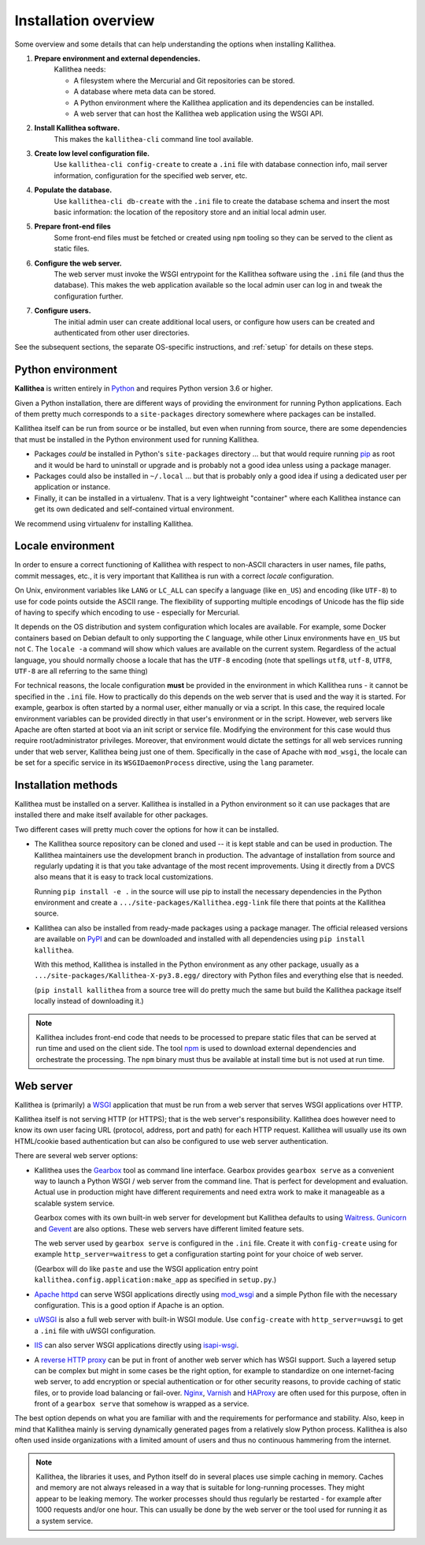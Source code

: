 .. _overview:

=====================
Installation overview
=====================

Some overview and some details that can help understanding the options when
installing Kallithea.

1. **Prepare environment and external dependencies.**
    Kallithea needs:

    * A filesystem where the Mercurial and Git repositories can be stored.
    * A database where meta data can be stored.
    * A Python environment where the Kallithea application and its dependencies
      can be installed.
    * A web server that can host the Kallithea web application using the WSGI
      API.

2. **Install Kallithea software.**
    This makes the ``kallithea-cli`` command line tool available.

3. **Create low level configuration file.**
    Use ``kallithea-cli config-create`` to create a ``.ini`` file with database
    connection info, mail server information, configuration for the specified
    web server, etc.

4. **Populate the database.**
    Use ``kallithea-cli db-create`` with the ``.ini`` file to create the
    database schema and insert the most basic information: the location of the
    repository store and an initial local admin user.

5. **Prepare front-end files**
    Some front-end files must be fetched or created using ``npm`` tooling so
    they can be served to the client as static files.

6. **Configure the web server.**
    The web server must invoke the WSGI entrypoint for the Kallithea software
    using the ``.ini`` file (and thus the database). This makes the web
    application available so the local admin user can log in and tweak the
    configuration further.

7. **Configure users.**
    The initial admin user can create additional local users, or configure how
    users can be created and authenticated from other user directories.

See the subsequent sections, the separate OS-specific instructions, and
:ref:`setup` for details on these steps.


Python environment
------------------

**Kallithea** is written entirely in Python_ and requires Python version
3.6 or higher.

Given a Python installation, there are different ways of providing the
environment for running Python applications. Each of them pretty much
corresponds to a ``site-packages`` directory somewhere where packages can be
installed.

Kallithea itself can be run from source or be installed, but even when running
from source, there are some dependencies that must be installed in the Python
environment used for running Kallithea.

- Packages *could* be installed in Python's ``site-packages`` directory ... but
  that would require running pip_ as root and it would be hard to uninstall or
  upgrade and is probably not a good idea unless using a package manager.

- Packages could also be installed in ``~/.local`` ... but that is probably
  only a good idea if using a dedicated user per application or instance.

- Finally, it can be installed in a virtualenv. That is a very lightweight
  "container" where each Kallithea instance can get its own dedicated and
  self-contained virtual environment.

We recommend using virtualenv for installing Kallithea.


Locale environment
------------------

In order to ensure a correct functioning of Kallithea with respect to non-ASCII
characters in user names, file paths, commit messages, etc., it is very
important that Kallithea is run with a correct `locale` configuration.

On Unix, environment variables like ``LANG`` or ``LC_ALL`` can specify a language (like
``en_US``) and encoding (like ``UTF-8``) to use for code points outside the ASCII
range. The flexibility of supporting multiple encodings of Unicode has the flip
side of having to specify which encoding to use - especially for Mercurial.

It depends on the OS distribution and system configuration which locales are
available. For example, some Docker containers based on Debian default to only
supporting the ``C`` language, while other Linux environments have ``en_US`` but not
``C``. The ``locale -a`` command will show which values are available on the
current system. Regardless of the actual language, you should normally choose a
locale that has the ``UTF-8`` encoding (note that spellings ``utf8``, ``utf-8``,
``UTF8``, ``UTF-8`` are all referring to the same thing)

For technical reasons, the locale configuration **must** be provided in the
environment in which Kallithea runs - it cannot be specified in the ``.ini`` file.
How to practically do this depends on the web server that is used and the way it
is started. For example, gearbox is often started by a normal user, either
manually or via a script. In this case, the required locale environment
variables can be provided directly in that user's environment or in the script.
However, web servers like Apache are often started at boot via an init script or
service file. Modifying the environment for this case would thus require
root/administrator privileges. Moreover, that environment would dictate the
settings for all web services running under that web server, Kallithea being
just one of them. Specifically in the case of Apache with ``mod_wsgi``, the
locale can be set for a specific service in its ``WSGIDaemonProcess`` directive,
using the ``lang`` parameter.


Installation methods
--------------------

Kallithea must be installed on a server. Kallithea is installed in a Python
environment so it can use packages that are installed there and make itself
available for other packages.

Two different cases will pretty much cover the options for how it can be
installed.

- The Kallithea source repository can be cloned and used -- it is kept stable and
  can be used in production. The Kallithea maintainers use the development
  branch in production. The advantage of installation from source and regularly
  updating it is that you take advantage of the most recent improvements. Using
  it directly from a DVCS also means that it is easy to track local customizations.

  Running ``pip install -e .`` in the source will use pip to install the
  necessary dependencies in the Python environment and create a
  ``.../site-packages/Kallithea.egg-link`` file there that points at the Kallithea
  source.

- Kallithea can also be installed from ready-made packages using a package manager.
  The official released versions are available on PyPI_ and can be downloaded and
  installed with all dependencies using ``pip install kallithea``.

  With this method, Kallithea is installed in the Python environment as any
  other package, usually as a ``.../site-packages/Kallithea-X-py3.8.egg/``
  directory with Python files and everything else that is needed.

  (``pip install kallithea`` from a source tree will do pretty much the same
  but build the Kallithea package itself locally instead of downloading it.)

.. note::
   Kallithea includes front-end code that needs to be processed to prepare
   static files that can be served at run time and used on the client side. The
   tool npm_ is used to download external dependencies and orchestrate the
   processing. The ``npm`` binary must thus be available at install time but is
   not used at run time.


Web server
----------

Kallithea is (primarily) a WSGI_ application that must be run from a web
server that serves WSGI applications over HTTP.

Kallithea itself is not serving HTTP (or HTTPS); that is the web server's
responsibility. Kallithea does however need to know its own user facing URL
(protocol, address, port and path) for each HTTP request. Kallithea will
usually use its own HTML/cookie based authentication but can also be configured
to use web server authentication.

There are several web server options:

- Kallithea uses the Gearbox_ tool as command line interface. Gearbox provides
  ``gearbox serve`` as a convenient way to launch a Python WSGI / web server
  from the command line. That is perfect for development and evaluation.
  Actual use in production might have different requirements and need extra
  work to make it manageable as a scalable system service.

  Gearbox comes with its own built-in web server for development but Kallithea
  defaults to using Waitress_. Gunicorn_ and Gevent_ are also options. These
  web servers have different limited feature sets.

  The web server used by ``gearbox serve`` is configured in the ``.ini`` file.
  Create it with ``config-create`` using for example ``http_server=waitress``
  to get a configuration starting point for your choice of web server.

  (Gearbox will do like ``paste`` and use the WSGI application entry point
  ``kallithea.config.application:make_app`` as specified in ``setup.py``.)

- `Apache httpd`_ can serve WSGI applications directly using mod_wsgi_ and a
  simple Python file with the necessary configuration. This is a good option if
  Apache is an option.

- uWSGI_ is also a full web server with built-in WSGI module. Use
  ``config-create`` with ``http_server=uwsgi`` to get a ``.ini`` file with
  uWSGI configuration.

- IIS_ can also server WSGI applications directly using isapi-wsgi_.

- A `reverse HTTP proxy <https://en.wikipedia.org/wiki/Reverse_proxy>`_
  can be put in front of another web server which has WSGI support.
  Such a layered setup can be complex but might in some cases be the right
  option, for example to standardize on one internet-facing web server, to add
  encryption or special authentication or for other security reasons, to
  provide caching of static files, or to provide load balancing or fail-over.
  Nginx_, Varnish_ and HAProxy_ are often used for this purpose, often in front
  of a ``gearbox serve`` that somehow is wrapped as a service.

The best option depends on what you are familiar with and the requirements for
performance and stability. Also, keep in mind that Kallithea mainly is serving
dynamically generated pages from a relatively slow Python process. Kallithea is
also often used inside organizations with a limited amount of users and thus no
continuous hammering from the internet.

.. note::
   Kallithea, the libraries it uses, and Python itself do in several places use
   simple caching in memory. Caches and memory are not always released in a way
   that is suitable for long-running processes. They might appear to be leaking
   memory. The worker processes should thus regularly be restarted - for
   example after 1000 requests and/or one hour. This can usually be done by the
   web server or the tool used for running it as a system service.


.. _Python: http://www.python.org/
.. _Gunicorn: http://gunicorn.org/
.. _Gevent: http://www.gevent.org/
.. _Waitress: http://waitress.readthedocs.org/en/latest/
.. _Gearbox: http://turbogears.readthedocs.io/en/latest/turbogears/gearbox.html
.. _PyPI: https://pypi.python.org/pypi
.. _Apache httpd: http://httpd.apache.org/
.. _mod_wsgi: https://code.google.com/p/modwsgi/
.. _isapi-wsgi: https://github.com/hexdump42/isapi-wsgi
.. _uWSGI: https://uwsgi-docs.readthedocs.org/en/latest/
.. _nginx: http://nginx.org/en/
.. _iis: http://en.wikipedia.org/wiki/Internet_Information_Services
.. _pip: http://en.wikipedia.org/wiki/Pip_%28package_manager%29
.. _WSGI: http://en.wikipedia.org/wiki/Web_Server_Gateway_Interface
.. _HAProxy: http://www.haproxy.org/
.. _Varnish: https://www.varnish-cache.org/
.. _npm: https://www.npmjs.com/

